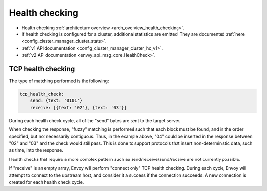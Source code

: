 .. _config_cluster_manager_cluster_hc:

Health checking
===============

* Health checking :ref:`architecture overview <arch_overview_health_checking>`.
* If health checking is configured for a cluster, additional statistics are emitted. They are
  documented :ref:`here <config_cluster_manager_cluster_stats>`.
* :ref:`v1 API documentation <config_cluster_manager_cluster_hc_v1>`.
* :ref:`v2 API documentation <envoy_api_msg_core.HealthCheck>`.

.. _config_cluster_manager_cluster_hc_tcp_health_checking:

TCP health checking
-------------------

The type of matching performed is the following:

.. code-block:: yaml


  tcp_health_check:
      send: {text: '0101'}
      receive: [{text: '02'}, {text: '03'}]

During each health check cycle, all of the "send" bytes are sent to the target server.

When checking the response, "fuzzy" matching is performed such that each block must be found,
and in the order specified, but not necessarily contiguous. Thus, in the example above,
"04" could be inserted in the response between "02" and "03" and the check
would still pass. This is done to support protocols that insert non-deterministic data, such as
time, into the response.

Health checks that require a more complex pattern such as send/receive/send/receive are not
currently possible.

If "receive" is an empty array, Envoy will perform "connect only" TCP health checking. During each
cycle, Envoy will attempt to connect to the upstream host, and consider it a success if the
connection succeeds. A new connection is created for each health check cycle.
